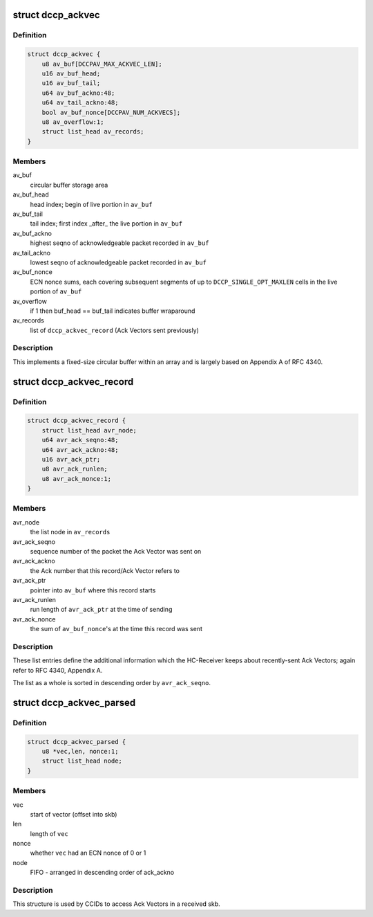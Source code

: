 .. -*- coding: utf-8; mode: rst -*-
.. src-file: net/dccp/ackvec.h

.. _`dccp_ackvec`:

struct dccp_ackvec
==================

.. c:type:: struct dccp_ackvec

    Ack Vector main data structure

.. _`dccp_ackvec.definition`:

Definition
----------

.. code-block:: c

    struct dccp_ackvec {
        u8 av_buf[DCCPAV_MAX_ACKVEC_LEN];
        u16 av_buf_head;
        u16 av_buf_tail;
        u64 av_buf_ackno:48;
        u64 av_tail_ackno:48;
        bool av_buf_nonce[DCCPAV_NUM_ACKVECS];
        u8 av_overflow:1;
        struct list_head av_records;
    }

.. _`dccp_ackvec.members`:

Members
-------

av_buf
    circular buffer storage area

av_buf_head
    head index; begin of live portion in \ ``av_buf``\ 

av_buf_tail
    tail index; first index \_after\_ the live portion in \ ``av_buf``\ 

av_buf_ackno
    highest seqno of acknowledgeable packet recorded in \ ``av_buf``\ 

av_tail_ackno
    lowest  seqno of acknowledgeable packet recorded in \ ``av_buf``\ 

av_buf_nonce
    ECN nonce sums, each covering subsequent segments of up to
    \ ``DCCP_SINGLE_OPT_MAXLEN``\  cells in the live portion of \ ``av_buf``\ 

av_overflow
    if 1 then buf_head == buf_tail indicates buffer wraparound

av_records
    list of \ ``dccp_ackvec_record``\  (Ack Vectors sent previously)

.. _`dccp_ackvec.description`:

Description
-----------

This implements a fixed-size circular buffer within an array and is largely
based on Appendix A of RFC 4340.

.. _`dccp_ackvec_record`:

struct dccp_ackvec_record
=========================

.. c:type:: struct dccp_ackvec_record

    Records information about sent Ack Vectors

.. _`dccp_ackvec_record.definition`:

Definition
----------

.. code-block:: c

    struct dccp_ackvec_record {
        struct list_head avr_node;
        u64 avr_ack_seqno:48;
        u64 avr_ack_ackno:48;
        u16 avr_ack_ptr;
        u8 avr_ack_runlen;
        u8 avr_ack_nonce:1;
    }

.. _`dccp_ackvec_record.members`:

Members
-------

avr_node
    the list node in \ ``av_records``\ 

avr_ack_seqno
    sequence number of the packet the Ack Vector was sent on

avr_ack_ackno
    the Ack number that this record/Ack Vector refers to

avr_ack_ptr
    pointer into \ ``av_buf``\  where this record starts

avr_ack_runlen
    run length of \ ``avr_ack_ptr``\  at the time of sending

avr_ack_nonce
    the sum of \ ``av_buf_nonce``\ 's at the time this record was sent

.. _`dccp_ackvec_record.description`:

Description
-----------

These list entries define the additional information which the HC-Receiver
keeps about recently-sent Ack Vectors; again refer to RFC 4340, Appendix A.

The list as a whole is sorted in descending order by \ ``avr_ack_seqno``\ .

.. _`dccp_ackvec_parsed`:

struct dccp_ackvec_parsed
=========================

.. c:type:: struct dccp_ackvec_parsed

    Record offsets of Ack Vectors in skb

.. _`dccp_ackvec_parsed.definition`:

Definition
----------

.. code-block:: c

    struct dccp_ackvec_parsed {
        u8 *vec,len, nonce:1;
        struct list_head node;
    }

.. _`dccp_ackvec_parsed.members`:

Members
-------

vec
    start of vector (offset into skb)

len
    length of \ ``vec``\ 

nonce
    whether \ ``vec``\  had an ECN nonce of 0 or 1

node
    FIFO - arranged in descending order of ack_ackno

.. _`dccp_ackvec_parsed.description`:

Description
-----------

This structure is used by CCIDs to access Ack Vectors in a received skb.

.. This file was automatic generated / don't edit.

